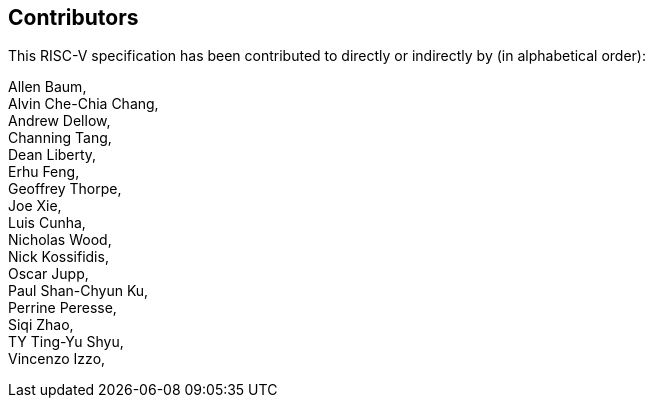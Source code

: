 == Contributors

This RISC-V specification has been contributed to directly or indirectly by (in alphabetical order):

[%hardbreaks]

Allen Baum,
Alvin Che-Chia Chang,
Andrew Dellow,
Channing Tang,
Dean Liberty,
Erhu Feng,
Geoffrey Thorpe,
Joe Xie,
Luis Cunha,
Nicholas Wood,
Nick Kossifidis,
Oscar Jupp,
Paul Shan-Chyun Ku,
Perrine Peresse,
Siqi Zhao,
TY Ting-Yu Shyu,
Vincenzo Izzo,
